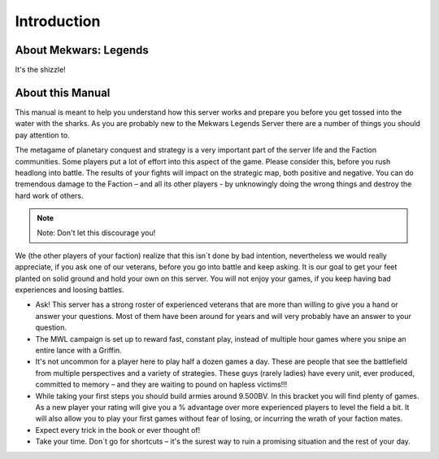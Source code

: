 ============
Introduction
============

About Mekwars: Legends
----------------------

It's the shizzle!


About this Manual
-----------------

This manual is meant to help you understand how this server works and prepare you before you get tossed into the water with the sharks. As you are probably new to the Mekwars Legends Server there are a number of things you should pay attention to.

The metagame of planetary conquest and strategy is a very important part of the server life and the Faction communities. Some players put a lot of effort into this aspect of the game. Please consider this, before you rush headlong into battle. The results of your fights will impact on the strategic map, both positive and negative. You can do tremendous damage to the Faction – and all its other players - by unknowingly doing the wrong things and destroy the hard work of others.

.. note:: Note: Don't let this discourage you!

We (the other players of your faction) realize that this isn´t done by bad intention, nevertheless we would really appreciate, if you ask one of our veterans, before you go into battle and keep asking. It is our goal to get your feet planted on solid ground and hold your own on this server. You will not enjoy your games, if you keep having bad experiences and loosing battles.

* Ask! This server has a strong roster of experienced veterans that are more than willing to give you a hand or answer your questions. Most of them have been around for years and will very probably have an answer to your question.
* The MWL campaign is set up to reward fast, constant play, instead of multiple hour games where you snipe an entire lance with a Griffin.
* It's not uncommon for a player here to play half a dozen games a day. These are people that see the battlefield from multiple perspectives and a variety of strategies.  These guys (rarely ladies) have every unit, ever produced, committed to memory – and they are waiting to pound on hapless victims!!!
* While taking your first steps you should build armies around 9.500BV. In this bracket you will find plenty of games. As a new player your rating will give you a % advantage over more experienced players to level the field a bit. It will also allow you to play your first games without fear of losing, or incurring the wrath of your faction mates.
* Expect every trick in the book or ever thought of!
* Take your time. Don´t go for shortcuts – it's the surest way to ruin a promising situation and the rest of your day.
